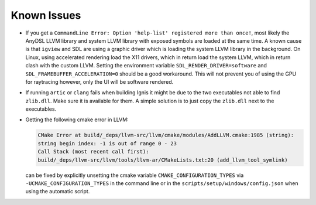 Known Issues
============

-   If you get a ``CommandLine Error: Option 'help-list' registered more than once!``, most likely the AnyDSL LLVM library and system LLVM library with exposed symbols are loaded at the same time.
    A known cause is that ``igview`` and SDL are using a graphic driver which is loading the system LLVM library in the background.
    On Linux, using accelerated rendering load the X11 drivers, which in return load the system LLVM, which in return clash with the custom LLVM.
    Setting the environment variable ``SDL_RENDER_DRIVER=software`` and ``SDL_FRAMEBUFFER_ACCELERATION=0`` should be a good workaround. This will not prevent you of using the GPU for raytracing however, only the UI will be software rendered.

-   If running ``artic`` or ``clang`` fails when building Ignis it might be due to the two executables not able to find ``zlib.dll``. Make sure it is available for them. A simple solution is to just copy the ``zlib.dll`` next to the executables.

-   Getting the following cmake error in LLVM:

    .. code-block:: console

        CMake Error at build/_deps/llvm-src/llvm/cmake/modules/AddLLVM.cmake:1985 (string):
        string begin index: -1 is out of range 0 - 23
        Call Stack (most recent call first):
        build/_deps/llvm-src/llvm/tools/llvm-ar/CMakeLists.txt:20 (add_llvm_tool_symlink)

    can be fixed by explicitly unsetting the cmake variable ``CMAKE_CONFIGURATION_TYPES`` via ``-UCMAKE_CONFIGURATION_TYPES`` in the command line or in the ``scripts/setup/windows/config.json`` when using the automatic script.
